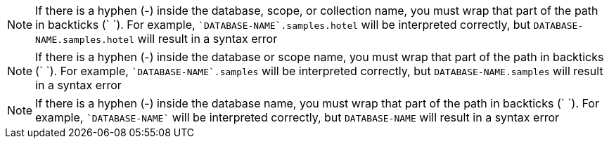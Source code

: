 // tag::collection[]
NOTE: If there is a hyphen (-) inside the database, scope, or collection name, you must wrap that part of the path in backticks ({backtick} {backtick}).
For example, `{backtick}DATABASE-NAME{backtick}.samples.hotel` will be interpreted correctly, but `DATABASE-NAME.samples.hotel` will result in a syntax error

// end::collection[]

// tag::scope[]
NOTE: If there is a hyphen (-) inside the database or scope name, you must wrap that part of the path in backticks ({backtick} {backtick}).
For example, `{backtick}DATABASE-NAME{backtick}.samples` will be interpreted correctly, but `DATABASE-NAME.samples` will result in a syntax error

// end::scope[]

// tag::database[]
NOTE: If there is a hyphen (-) inside the database name, you must wrap that part of the path in backticks ({backtick} {backtick}).
For example, `{backtick}DATABASE-NAME{backtick}` will be interpreted correctly, but `DATABASE-NAME` will result in a syntax error

// end::database[]